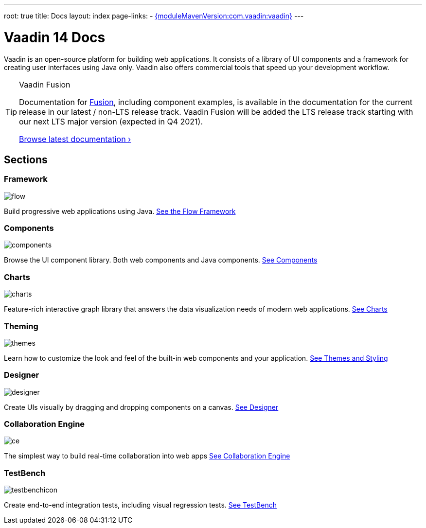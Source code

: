 ---
root: true
title: Docs
layout: index
page-links:
  - https://github.com/vaadin/platform/releases/tag/{moduleMavenVersion:com.vaadin:vaadin}[{moduleMavenVersion:com.vaadin:vaadin}]
---

= Vaadin 14 Docs

++++
<style>
nav[aria-label=breadcrumb] {
  display: none;
}

[class*=layout][class*=index] {
  margin-left: var(--docs-space-xl);
  margin-right: var(--docs-space-xl);
}
</style>
++++

[.lead]
Vaadin is an open-source platform for building web applications.
It consists of a library of UI components and a framework for creating user interfaces using Java only.
Vaadin also offers commercial tools that speed up your development workflow.

.Vaadin Fusion
[TIP, role="breakout"]
====
Documentation for [since:com.vaadin:vaadin@V15]#link:https://vaadin.com/fusion[Fusion]#, including component examples, is available in the documentation for the current release in our latest / non-LTS release track. Vaadin Fusion will be added the LTS release track starting with our next LTS major version (expected in Q4 2021).

link:../latest/[Browse latest documentation ›]
====


// docs-app applies styles on <em> tags in the card headings
pass:[<!-- vale Vaadin.HeadingFormatting = NO -->]

[.cards.quiet.large.hide-title]
== Sections

[.card]
=== Framework
image::_images/flow.svg[opts=inline, role=icon]
Build progressive web applications using Java.
<<flow/overview#,See the Flow Framework>>

[.card]
=== Components
image::_images/components.svg[opts=inline, role=icon]
Browse the UI component library.
Both web components and Java components.
<<ds#,See Components>>

[.card]
=== Charts
image::_images/charts.svg[opts=inline, role=icon]
Feature-rich interactive graph library that answers the data visualization needs of modern web applications.
<<charts/charts-overview#,See Charts>>

[.card]
=== Theming
image::_images/themes.svg[opts=inline, role=icon]
Learn how to customize the look and feel of the built-in web components and your application.
<<themes/themes-and-styling-overview#,See Themes and Styling>>

[.card]
=== Designer
image::_images/designer.svg[opts=inline, role=icon]
Create UIs visually by dragging and dropping components on a canvas.
<<designer/getting-started/designer-what-is-designer#,See Designer>>

[.card]
=== Collaboration Engine
image::_images/ce.svg[opts=inline, role=icon]
The simplest way to build real-time collaboration into web apps
<<ce/overview#,See Collaboration Engine>>

[.card]
=== TestBench
// For some weird reason Vale.Spelling picks on 'testbench' if it is repeated in both the image url and the cross reference path
image::_images/testbenchicon.svg[opts=inline, role=icon]
Create end-to-end integration tests, including visual regression tests.
<<testbench/testbench-overview#,See TestBench>>
